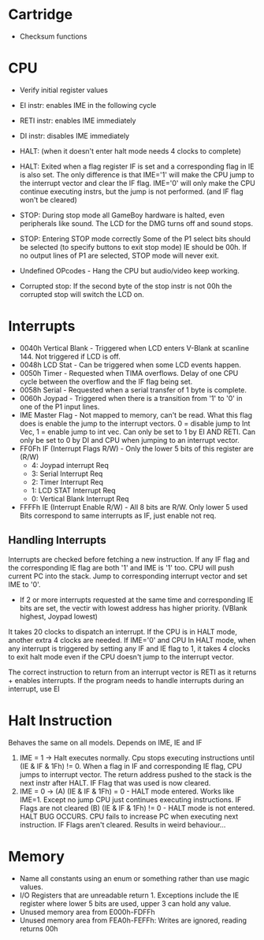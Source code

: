 * Cartridge
- Checksum functions

* CPU
- Verify initial register values
- EI instr: enables IME in the following cycle
- RETI instr: enables IME immediately
- DI instr: disables IME immediately
- HALT: (when it doesn't enter halt mode needs 4 clocks to complete)
- HALT: Exited when a flag register IF is set and a corresponding flag in IE is also set.
        The only difference is that IME='1' will make the CPU jump to the interrupt vector
        and clear the IF flag. IME='0' will only make the CPU continue executing instrs, but
        the jump is not performed. (and IF flag won't be cleared)
- STOP: During stop mode all GameBoy hardware is halted, even peripherals like sound.
        The LCD for the DMG turns off and sound stops.
- STOP: Entering STOP mode correctly
        Some of the P1 select bits should be selected (to specify buttons to exit stop mode)
        IE should be 00h.
        If no output lines of P1 are selected, STOP mode will never exit.
- Undefined OPcodes - Hang the CPU but audio/video keep working.

- Corrupted stop: If the second byte of the stop instr is not 00h the corrupted stop will
                  switch the LCD on.

* Interrupts
- 0040h Vertical Blank - Triggered when LCD enters V-Blank at scanline 144.
                         Not triggered if LCD is off.
- 0048h LCD Stat - Can be triggered when some LCD events happen.
- 0050h Timer - Requested when TIMA overflows. Delay of one CPU cycle between the overflow and
                the IF flag being set.
- 0058h Serial - Requested when a serial transfer of 1 byte is complete.
- 0060h Joypad - Triggered when there is a transition from '1' to '0' in one of the P1 input lines.
- IME Master Flag - Not mapped to memory, can't be read.
                    What this flag does is enable the jump to the interrupt vectors.
                    0 = disable jump to Int Vec, 1 = enable jump to int vec.
                    Can only be set to 1 by EI AND RETI.
                    Can only be set to 0 by DI and CPU when jumping to an interrupt vector.
- FF0Fh IF (Interrupt Flags R/W) - Only the lower 5 bits of this register are (R/W)
                                 - 4: Joypad interrupt Req
                                 - 3: Serial Interrupt Req
                                 - 2: Timer Interrupt Req 
                                 - 1: LCD STAT Interrupt Req
                                 - 0: Vertical Blank Interrupt Req
- FFFFh IE (Interrupt Enable R/W) - All 8 bits are R/W. Only lower 5 used
                                    Bits correspond to same interrupts as IF, just enable not req.
** Handling Interrupts
Interrupts are checked before fetching a new instruction.
If any IF flag and the corresponding IE flag are both '1' and IME is '1' too.
CPU will push current PC into the stack.
Jump to corresponding interrupt vector and set IME to '0'.
 - If 2 or more interrupts requested at the same time and corresponding IE bits are set,
   the vectir with lowest address has higher priority. (VBlank highest, Joypad lowest)
It takes 20 clocks to dispatch an interrupt.
If the CPU is in HALT mode, another extra 4 clocks are needed.
If IME='0' and CPU In HALT mode, when any interrupt is triggered by setting any IF and IE flag to 1,
it takes 4 clocks to exit halt mode even if the CPU doesn't jump to the interrupt vector.

The correct instruction to return from an interrupt vector is RETI as it returns + enables interrupts.
If the program needs to handle interrupts during an interrupt, use EI

* Halt Instruction
Behaves the same on all models.
Depends on IME, IE and IF
1. IME = 1 -> Halt executes normally.
              Cpu stops executing instructions until (IE & IF & 1Fh) != 0.
              When a flag in IF and corresponding IE flag, CPU jumps to interrupt vector.
              The return address pushed to the stack is the next instr after HALT.
              IF Flag that was used is now cleared.
2. IME = 0 -> (A) (IE & IF & 1Fh) = 0 - HALT mode entered. Works like IME=1. Except no jump
                  CPU just continues executing instructions. IF Flags are not cleared
              (B) (IE & IF & 1Fh) != 0 - HALT mode is not entered. HALT BUG OCCURS.
                  CPU fails to increase PC when executing next instruction.
                  IF Flags aren't cleared. Results in weird behaviour...
* Memory
- Name all constants using an enum or something rather than use magic values.
- I/O Registers that are unreadable return 1.
  Exceptions include the IE register where lower 5 bits are used, upper 3 can hold any value.
- Unused memory area from E000h-FDFFh
- Unused memory area from FEA0h-FEFFh: Writes are ignored, reading returns 00h

